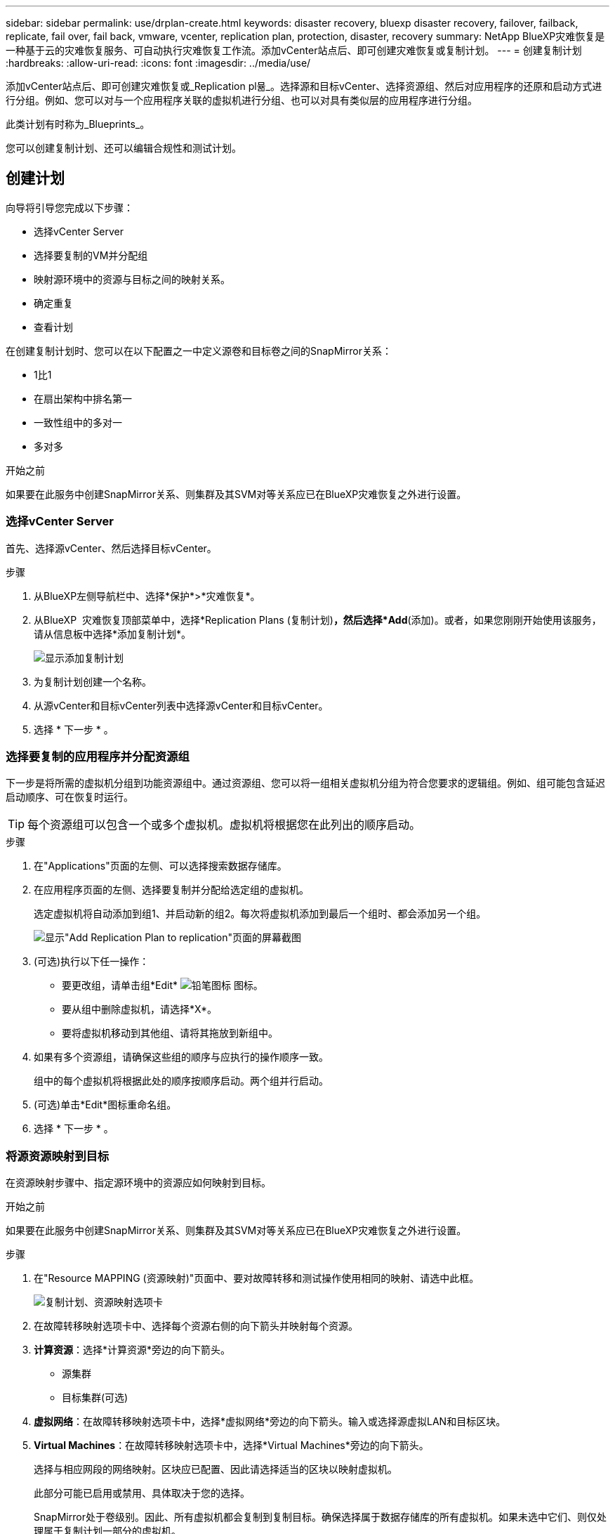 ---
sidebar: sidebar 
permalink: use/drplan-create.html 
keywords: disaster recovery, bluexp disaster recovery, failover, failback, replicate, fail over, fail back, vmware, vcenter, replication plan, protection, disaster, recovery 
summary: NetApp BlueXP灾难恢复是一种基于云的灾难恢复服务、可自动执行灾难恢复工作流。添加vCenter站点后、即可创建灾难恢复或复制计划。 
---
= 创建复制计划
:hardbreaks:
:allow-uri-read: 
:icons: font
:imagesdir: ../media/use/


[role="lead"]
添加vCenter站点后、即可创建灾难恢复或_Replication pl뮮_。选择源和目标vCenter、选择资源组、然后对应用程序的还原和启动方式进行分组。例如、您可以对与一个应用程序关联的虚拟机进行分组、也可以对具有类似层的应用程序进行分组。

此类计划有时称为_Blueprints_。

您可以创建复制计划、还可以编辑合规性和测试计划。



== 创建计划

向导将引导您完成以下步骤：

* 选择vCenter Server
* 选择要复制的VM并分配组
* 映射源环境中的资源与目标之间的映射关系。
* 确定重复
* 查看计划


在创建复制计划时、您可以在以下配置之一中定义源卷和目标卷之间的SnapMirror关系：

* 1比1
* 在扇出架构中排名第一
* 一致性组中的多对一
* 多对多


.开始之前
如果要在此服务中创建SnapMirror关系、则集群及其SVM对等关系应已在BlueXP灾难恢复之外进行设置。



=== 选择vCenter Server

首先、选择源vCenter、然后选择目标vCenter。

.步骤
. 从BlueXP左侧导航栏中、选择*保护*>*灾难恢复*。
. 从BlueXP  灾难恢复顶部菜单中，选择*Replication Plans (复制计划)*，然后选择*Add*(添加)。或者，如果您刚刚开始使用该服务，请从信息板中选择*添加复制计划*。
+
image:dr-plan-create-name.png["显示添加复制计划"]

. 为复制计划创建一个名称。
. 从源vCenter和目标vCenter列表中选择源vCenter和目标vCenter。
. 选择 * 下一步 * 。




=== 选择要复制的应用程序并分配资源组

下一步是将所需的虚拟机分组到功能资源组中。通过资源组、您可以将一组相关虚拟机分组为符合您要求的逻辑组。例如、组可能包含延迟启动顺序、可在恢复时运行。


TIP: 每个资源组可以包含一个或多个虚拟机。虚拟机将根据您在此列出的顺序启动。

.步骤
. 在"Applications"页面的左侧、可以选择搜索数据存储库。
. 在应用程序页面的左侧、选择要复制并分配给选定组的虚拟机。
+
选定虚拟机将自动添加到组1、并启动新的组2。每次将虚拟机添加到最后一个组时、都会添加另一个组。

+
image:dr-plan-create-apps-vms4.png["显示\"Add Replication Plan  to replication\"页面的屏幕截图"]

. (可选)执行以下任一操作：
+
** 要更改组，请单击组*Edit* image:icon-pencil.png["铅笔图标"] 图标。
** 要从组中删除虚拟机，请选择*X*。
** 要将虚拟机移动到其他组、请将其拖放到新组中。


. 如果有多个资源组，请确保这些组的顺序与应执行的操作顺序一致。
+
组中的每个虚拟机将根据此处的顺序按顺序启动。两个组并行启动。

. (可选)单击*Edit*图标重命名组。
. 选择 * 下一步 * 。




=== 将源资源映射到目标

在资源映射步骤中、指定源环境中的资源应如何映射到目标。

.开始之前
如果要在此服务中创建SnapMirror关系、则集群及其SVM对等关系应已在BlueXP灾难恢复之外进行设置。

.步骤
. 在"Resource MAPPING (资源映射)"页面中、要对故障转移和测试操作使用相同的映射、请选中此框。
+
image:dr-plan-resource-mapping2.png["复制计划、资源映射选项卡"]

. 在故障转移映射选项卡中、选择每个资源右侧的向下箭头并映射每个资源。
. *计算资源*：选择*计算资源*旁边的向下箭头。
+
** 源集群
** 目标集群(可选)


. *虚拟网络*：在故障转移映射选项卡中，选择*虚拟网络*旁边的向下箭头。输入或选择源虚拟LAN和目标区块。
. *Virtual Machines*：在故障转移映射选项卡中，选择*Virtual Machines*旁边的向下箭头。
+
选择与相应网段的网络映射。区块应已配置、因此请选择适当的区块以映射虚拟机。

+
此部分可能已启用或禁用、具体取决于您的选择。

+
SnapMirror处于卷级别。因此、所有虚拟机都会复制到复制目标。确保选择属于数据存储库的所有虚拟机。如果未选中它们、则仅处理属于复制计划一部分的虚拟机。

+
** *IP地址类型*：在复制计划的虚拟机部分中映射源位置和目标位置之间的网络时，BlueXP  灾难恢复提供两个选项：DHCP或静态IP。对于静态IP、请配置子网、网关和DNS服务器。此外、输入虚拟机的凭据。
+
*** *DHCP*：如果选择此选项，则只需提供VM的凭据。
*** *静态IP*：您可以从源虚拟机中选择相同或不同的信息。如果选择与源相同的、则无需输入凭据。另一方面、如果您选择使用与源不同的信息、则可以提供凭据、VM的IP地址、子网掩码、DNS和网关信息。应在全局级别或每个VM级别提供VM子操作系统凭据。
+
image:dr-plan-create-mapping-vms2.png["显示添加复制计划"]

+
在将大型环境恢复到较小的目标集群时、或者在无需配置一对一物理VMware基础架构的情况下执行灾难恢复测试时、这一点非常有用。



** *源VM CPU和RAM*：在虚拟机详细信息下，您可以选择调整VM CPU和RAM参数的大小。
** *Boot Delay*：您可以修改资源组中所有选定虚拟机的引导顺序。默认情况下、系统会使用在选择资源组期间选择的引导顺序；但是、您可以在此阶段进行更改。使用此字段、您可以调整启动操作的延迟(以分钟为单位)。
** *创建应用程序一致的副本*：指示是否创建应用程序一致的Snapshot副本。该服务将使应用程序处于静修状态、然后创建Snapshot以获得一致的应用程序状态。


. *多 个存储库*：在故障转移映射选项卡中，选择*多 个存储库*旁边的向下箭头。根据所选虚拟机、系统会自动选择数据存储库映射。
+
此部分可能已启用或禁用、具体取决于您的选择。

+
** *RPO *：输入恢复点目标(RPO)以指示要恢复的数据量(以时间为单位)。例如、如果您输入60分钟的RPO、则恢复过程中的数据必须始终不超过60分钟。如果发生灾难、您最多可以丢失60分钟的数据。此外、还可以输入要为所有数据存储库保留的Snapshot副本数。
** *保留数量*：输入要保留的快照数量。
** *源和目标数据存储库*：如果卷已建立SnapMirror关系、则可以选择相应的源和目标数据存储库。如果您选择的卷没有SnapMirror关系、则可以通过选择工作环境及其对等SVM来创建一个。
+

NOTE: 如果要在此服务中创建SnapMirror关系、则集群及其SVM对等关系应已在BlueXP灾难恢复之外进行设置。

+
*** *一致性组*：创建复制计划时、可以包括来自不同卷和不同SVM的VM。BlueXP灾难恢复创建一致性组快照。


** 如果指定了恢复点目标(RPO)、则该服务将根据RPO计划主备份并更新二级目标。
** 如果VM来自同一个卷和同一个SVM、则该服务将执行标准ONTAP快照并更新二级目标。
** 如果VM来自不同的卷和同一个SVM、则该服务会创建一个一致性组Snapshot、其中包括所有卷并更新二级目标。
** 如果VM来自不同的卷和不同的SVM、则该服务会通过将所有卷包含在相同或不同集群中来执行一致性组开始阶段和提交阶段Snapshot、并更新二级目标。
** 在故障转移期间、您可以选择任何Snapshot。如果您选择最新Snapshot、该服务将创建按需备份、更新目标、并使用该Snapshot进行故障转移。


. 要为测试环境设置不同的映射，请取消选中该框并选择*Test Mappings *选项卡。像以往一样浏览每个选项卡、但这次是针对测试环境。
+
在测试映射选项卡上、虚拟机和存储库映射处于禁用状态。

+

TIP: 您可以稍后测试整个计划。现在、您要为测试环境设置映射。





=== 确定重复情况

选择是要将数据迁移(一次性移动)到另一个目标还是以SnapMirror频率复制数据。

如果要复制数据、请确定镜像数据的频率。

.步骤
. 在重复页面中，选择*Migrate*或*Copate*。
+
** *迁移*：选择此项可将应用程序移动到目标位置。
** *复制*：在重复复制中、使目标副本与源副本中的更改保持最新。


+
image:dr-plan-create-recurrence.png["显示添加复制计划和重复项的屏幕截图"]

. 选择 * 下一步 * 。




=== 确认复制计划

最后、花几分钟时间确认复制计划。


TIP: 您可以稍后禁用或删除复制计划。

.步骤
. 查看每个选项卡中的信息：计划详细信息、故障转移映射、VM。
. 选择*添加计划*。
+
该计划将添加到计划列表中。





== 编辑计划以测试合规性并确保故障转移测试正常运行

您可能需要设置计划来测试合规性和故障转移测试、以确保这些测试在您需要时能够正常工作。

* *合规性时间影响*：创建复制计划时，服务会默认创建合规性计划。默认合规时间为30分钟。要更改此时间、您可以使用编辑复制计划中的计划。
* *测试故障转移影响*：您可以根据需要或按计划测试故障转移过程。这样、您就可以测试虚拟机向复制计划中指定的目标进行故障转移的情况。
+
测试故障转移会创建FlexClone卷、挂载数据存储库并移动该数据存储库上的工作负载。测试故障转移操作不会影响生产工作负载、测试站点上使用的SnapMirror关系以及必须继续正常运行的受保护工作负载。



根据该计划、故障转移测试将运行、并确保工作负载移动到复制计划指定的目标。

.步骤
. 从BlueXP灾难恢复顶部菜单中、选择*复制计划*。
+
image:dr-plan-list.png["显示复制计划列表的屏幕截图"]

. 选择*操作* image:icon-horizontal-dots.png["水平点操作菜单"] 图标并选择*编辑计划*。
. 输入希望BlueXP灾难恢复检查测试合规性的频率(以分钟为单位)。
. 要检查故障转移测试是否运行正常，请选中*按每月计划运行故障转移*。
+
.. 选择要运行这些测试的日期和时间。
.. 以yyy-mm-dd格式输入要开始测试的日期。
+
image:dr-plan-schedule-edit.png["屏幕截图、显示可在其中编辑计划的位置"]



. 要在故障转移测试完成后清理测试环境，请选中*测试故障转移后自动清理*。
+

NOTE: 此过程会从测试位置注销临时VM、删除已创建的FlexClone卷并卸载临时数据存储库。

. 选择 * 保存 * 。

